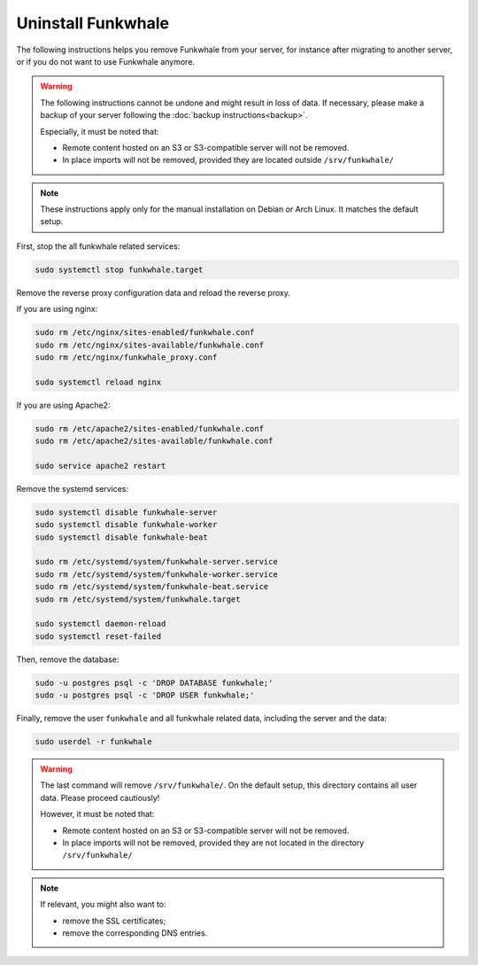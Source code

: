 Uninstall Funkwhale
===================

The following instructions helps you remove Funkwhale from your server, for instance after migrating to another server, or if you do not want to use Funkwhale anymore.

.. warning::

    The following instructions cannot be undone and might result in loss of data. If necessary, please make a backup of your server following the :doc:`backup instructions<backup>`.

    Especially, it must be noted that:

    - Remote content hosted on an S3 or S3-compatible server will not be removed.
    - In place imports will not be removed, provided they are located outside ``/srv/funkwhale/`` 

.. note::

    These instructions apply only for the manual installation on Debian or Arch Linux. It matches the default setup.

First, stop the all funkwhale related services:

.. code-block:: shell

    sudo systemctl stop funkwhale.target

Remove the reverse proxy configuration data and reload the reverse proxy.

If you are using nginx:

.. code-block:: shell

    sudo rm /etc/nginx/sites-enabled/funkwhale.conf    
    sudo rm /etc/nginx/sites-available/funkwhale.conf
    sudo rm /etc/nginx/funkwhale_proxy.conf

    sudo systemctl reload nginx

If you are using Apache2:

.. code-block:: shell

    sudo rm /etc/apache2/sites-enabled/funkwhale.conf    
    sudo rm /etc/apache2/sites-available/funkwhale.conf

    sudo service apache2 restart

Remove the systemd services:

.. code-block:: shell

    sudo systemctl disable funkwhale-server
    sudo systemctl disable funkwhale-worker
    sudo systemctl disable funkwhale-beat

    sudo rm /etc/systemd/system/funkwhale-server.service
    sudo rm /etc/systemd/system/funkwhale-worker.service
    sudo rm /etc/systemd/system/funkwhale-beat.service
    sudo rm /etc/systemd/system/funkwhale.target

    sudo systemctl daemon-reload
    sudo systemctl reset-failed

Then, remove the database:

.. code-block:: shell

    sudo -u postgres psql -c 'DROP DATABASE funkwhale;'
    sudo -u postgres psql -c 'DROP USER funkwhale;'

Finally, remove the user ``funkwhale`` and all funkwhale related data, including the server and the data:

.. code-block:: shell

    sudo userdel -r funkwhale

.. warning::

    The last command will remove ``/srv/funkwhale/``. On the default setup, this directory contains all user data. Please proceed cautiously!

    However, it must be noted that:

    - Remote content hosted on an S3 or S3-compatible server will not be removed.
    - In place imports will not be removed, provided they are not located in the directory ``/srv/funkwhale/``

.. note::

    If relevant, you might also want to:

    - remove the SSL certificates;
    - remove the corresponding DNS entries.